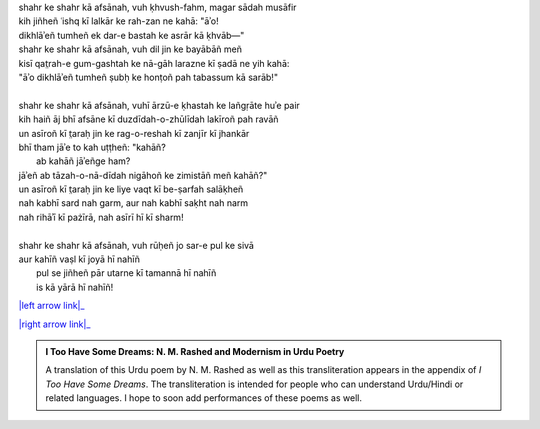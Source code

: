 .. title: §22. Afsānah-e shahr
.. slug: itoohavesomedreams/poem_22
.. date: 2015-08-18 16:51:42 UTC
.. tags: poem itoohavesomedreams rashid
.. link: 
.. description: transliterated version of "Afsānah-e shahr"
.. type: text



| shahr ke shahr kā afsānah, vuh ḳhvush-fahm, magar sādah musāfir
| kih jiñheñ ʿishq kī lalkār ke rah-zan ne kahā: "āʾo!
| dikhlāʾeñ tumheñ ek dar-e bastah ke asrār kā ḳhvāb—"
| shahr ke shahr kā afsānah, vuh dil jin ke bayābāñ meñ
| kisī qat̤rah-e gum-gashtah ke nā-gāh larazne kī ṣadā ne yih kahā:
| "āʾo dikhlāʾeñ tumheñ ṣubḥ ke honṭoñ pah tabassum kā sarāb!"
| 
| shahr ke shahr kā afsānah, vuhī ārzū-e ḳhastah ke lañgṛāte huʾe pair
| kih haiñ āj bhī afsāne kī duzdīdah-o-zhūlīdah lakīroñ pah ravāñ
| un asīroñ kī t̤araḥ jin ke rag-o-reshah kī zanjīr kī jhankār
| bhī tham jāʾe to kah uṭṭheñ: "kahāñ?
|     ab kahāñ jāʾeñge ham?
| jāʾeñ ab tāzah-o-nā-dīdah nigāhoñ ke zimistāñ meñ kahāñ?"
| un asīroñ kī t̤araḥ jin ke liye vaqt kī be-ṣarfah salāḳheñ
| nah kabhī sard nah garm, aur nah kabhī saḳht nah narm
| nah rihāʾī kī pażīrā, nah asīrī hī kī sharm!
| 
| shahr ke shahr kā afsānah, vuh rūḥeñ jo sar-e pul ke sivā
| aur kahīñ vaṣl kī joyā hī nahīñ
|     pul se jiñheñ pār utarne kī tamannā hī nahīñ
|     is kā yārā hī nahīñ!

|left arrow link|_

|right arrow link|_



.. |left arrow link| replace:: :emoji:`arrow_left` §21. Zamānah ḳhudā hai 
.. _left arrow link: /itoohavesomedreams/poem_21

.. |right arrow link| replace::  §23. Yih ḳhalā pur nah huʾā :emoji:`arrow_right` 
.. _right arrow link: /itoohavesomedreams/poem_23

.. admonition:: I Too Have Some Dreams: N. M. Rashed and Modernism in Urdu Poetry

  A translation of this Urdu poem by N. M. Rashed as well as this transliteration appears in the
  appendix of *I Too Have Some Dreams*. The transliteration is intended for
  people who can understand Urdu/Hindi or related languages. I hope to soon 
  add performances of these poems as well. 
  
  .. link_figure:: /itoohavesomedreams/
        :title: I Too Have Some Dreams Resource Page
        :class: link-figure
        :image_url: /galleries/i2havesomedreams/i2havesomedreams-small.jpg
        
